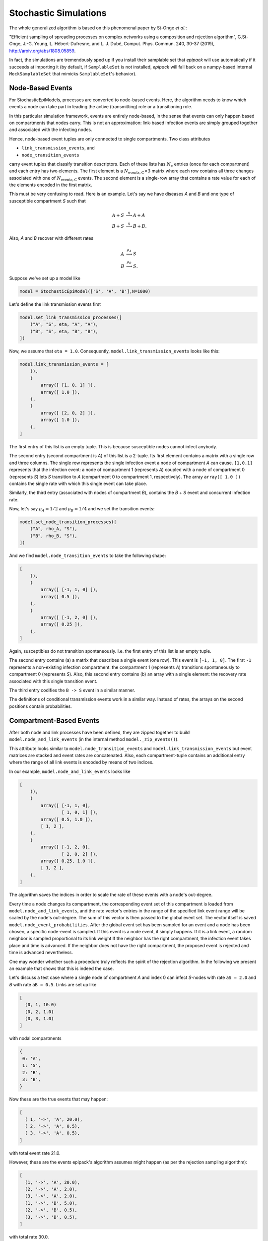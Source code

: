 .. _dev-stochastic-sims:

Stochastic Simulations
----------------------

The whole generalized algorithm is based on this phenomenal paper by
St-Onge `et al.`:

"Efficient sampling of spreading processes on complex networks using a composition and rejection algorithm", G.St-Onge, J.-G. Young, L. Hébert-Dufresne, and L. J. Dubé, Comput. Phys. Commun. 240, 30-37 (2019), http://arxiv.org/abs/1808.05859.

In fact, the simulations are tremendously sped up if you install
their samplable set that `epipack` will use automatically
if it succeeds at importing it (by default,
if ``SamplableSet`` is not installed, `epipack` will fall back on 
a numpy-based internal ``MockSamplableSet`` that mimicks ``SamplableSet``'s
behavior).

Node-Based Events
=================

For StochasticEpiModels, processes are converted to node-based events.
Here, the algorithm needs to know which events a node can take part in
leading the active (transmitting) role or a transitioning role.

In this particular simulation framework, events are entirely node-based,
in the sense that events can only happen based on compartments
that nodes carry. This is not an approximation: link-based 
infection events are simply grouped together and associated with the infecting nodes.

Hence, node-based event tuples are only connected to single compartments.
Two class attributes

- ``link_transmission_events``, and
- ``node_transition_events``

carry event tuples that classify transition descriptors. Each of these
lists has :math:`N_c` entries (once for each compartment) and each
entry has two elements. The first element is a :math:`N_\mathrm{events,C} \times 3`
matrix where each row contains all three changes associated with one of
:math:`N_\mathrm{events,C}` events.
The second element is a single-row array that contains a rate value for each
of the elements encoded in the first matrix.

This must be very confusing to read. Here is an example. Let's say
we have diseases `A` and `B` and one type of susceptible compartment `S` such that

.. math::

    A + S &\stackrel{\eta}{\longrightarrow} A + A\\
    B + S &\stackrel{\eta}{\longrightarrow} B + B.

Also, `A` and `B` recover with different rates

.. math::

    A &\stackrel{\rho_A}{\longrightarrow} S\\
    B &\stackrel{\rho_B}{\longrightarrow} S.

Suppose we've set up a model like

.. code:: python

    model = StochasticEpiModel(['S', 'A', 'B'],N=1000)

Let's define the link transmission events first

.. code:: python

    model.set_link_transmission_processes([
        ("A", "S", eta, "A", "A"),
        ("B", "S", eta, "B", "B"),
    ])

Now, we assume that ``eta = 1.0``.
Consequently, ``model.link_transmission_events`` looks like this:

.. code:: python

    model.link_transmission_events = [
        (),
        (
            array([ [1, 0, 1] ]),
            array([ 1.0 ]),
        ),
        (
            array([ [2, 0, 2] ]),
            array([ 1.0 ]),
        ),
    ]

The first entry of this list is an empty tuple. This is because
susceptible nodes cannot infect anybody.

The second entry (second compartment is `A`) of this list is a 2-tuple. 
Its first element
contains a matrix with a single row and three columns. The single
row represents the single infection event a node of compartment `A`
can cause. ``[1,0,1]`` represents that the infection event: a node
of compartment 1 (represents `A`) coupled with a node of compartment 0
(represents `S`) lets `S` transition to `A` (compartment 0 to compartment 1,
respectively). The array ``array([ 1.0 ])`` contains the single rate 
with which this single event can take place.

Similarly, the third entry (associated with nodes of compartment `B`),
contains the `B` + `S` event and concurrent infection rate.

Now, let's say :math:`\rho_A=1/2` and :math:`\rho_B=1/4` and we set 
the transition events:

.. code:: python

    model.set_node_transition_processes([
        ("A", rho_A, "S"),
        ("B", rho_B, "S"),
    ])

And we find ``model.node_transition_events`` to take the following shape:

.. code:: python

    [
        (),
        (
            array([ [-1, 1, 0] ]),
            array([ 0.5 ]),
        ),
        (
            array([ [-1, 2, 0] ]),
            array([ 0.25 ]),
        ),
    ]

Again, susceptibles do not transition spontaneously. I.e. the first
entry of this list is an empty tuple.

The second entry contains (a) a matrix that describes a single event
(one row). This event is ``[-1, 1, 0]``. The first ``-1`` represents
a non-existing infection compartment: the compartment 1 (represents
`A`) transitions spontaneously to compartment 0 (represents `S`).
Also, this second entry contains (b) an array with a single element:
the recovery rate associated with this single transition event.

The third entry codifies the ``B -> S`` event in a similar manner.

The definitions of conditional transmission events work in a similar
way. Instead of rates, the arrays on the second positions contain probabilities.

Compartment-Based Events
========================

After both node and link processes have been defined, they are zipped together
to build ``model.node_and_link_events`` (in the internal method ``model._zip_events()``).

This attribute looks similar to ``model.node_transition_events`` and
``model.link_transmission_events`` but event matrices are stacked 
and event rates are concatenated. Also, each compartment-tuple contains 
an additional entry where the range of all link events is encoded by means
of two indices.

In our example, ``model.node_and_link_events`` looks like

.. code:: python

    [
        (),
        (
            array([ [-1, 1, 0],
                    [ 1, 0, 1] ]),
            array([ 0.5, 1.0 ]),
            [ 1, 2 ],
        ),
        (
            array([ [-1, 2, 0],
                    [ 2, 0, 2] ]),
            array([ 0.25, 1.0 ]),
            [ 1, 2 ],
        ),
    ]

The algorithm saves the indices in order to scale the rate of these events
with a node's out-degree.

Every time a node changes its compartment, the corresponding event set of
this compartment is loaded from ``model.node_and_link_events``, and 
the rate vector's entries in the range of the specified link event range
will be scaled by the node's out-degree. The sum of this vector is then
passed to the global event set. The vector itself is saved 
``model.node_event_probabilities``. After the global event set has
been sampled for an event and a node has been chosen, 
a specific node-event is sampled. If this event is a node event, 
it simply happens. If it is a link event, a random neighbor is sampled
proportional to its link weight
If the neighbor has the right compartment, the infection event takes place
and time is advanced. If the neighbor does not have the right compartment,
the proposed event is rejected and time is advanced nevertheless.

One may wonder whether such a procedure truly reflects the spirit
of the rejection algorithm. In the following we present an
example that shows that this is indeed the case.

Let's discuss a test case where a single node of compartment `A` and index 0 can infect `S`-nodes with rate ``aS = 2.0`` and `B` with rate ``aB = 0.5``. Links are set up like

.. code:: python

    [
      (0, 1, 10.0)
      (0, 2, 1.0)
      (0, 3, 1.0)
    ]

with nodal compartments

.. code:: python

    {
     0: 'A',
     1: 'S',
     2: 'B',
     3: 'B',
    }

Now these are the true events that may happen:

.. code:: python

    [
      ( 1, '->', 'A', 20.0),
      ( 2, '->', 'A', 0.5),
      ( 3, '->', 'A', 0.5),
    ]

with total event rate 21.0.

However, these are the events epipack's algorithm assumes might happen 
(as per the rejection sampling algorithm):

.. code:: python

    [
      (1, '->', 'A', 20.0),
      (2, '->', 'A', 2.0),
      (3, '->', 'A', 2.0),
      (1, '->', 'B', 5.0),
      (2, '->', 'B', 0.5),
      (3, '->', 'B', 0.5),
    ]

with total rate 30.0.

In principle, the algorithm has to choose one of the events from this list and then reject it if can't happen (i.e. if the neighboring node of the chosen event does not have the correct compartment). Instead, what it does is to sample
(i) a general event, i.e. either 'A' with rate 24.0 or 'B' with rate 6.0. Then, it samples (ii) a neighbor according to the link's weight that connects the origin node to this neighbor. If the neighbor has a compartment that fits with the previously sampled event, the event can take place. If not, the event is rejected, time is advanced, and a new event is sampled.
This second method can be interpreted as deciding first from which bulk of this event super set we sample from and deciding for an event from this bulk afterwards.

Hence, it doesn't matter whether a single event is sampled from the entire list or whether it's decided first which bulk of this list the event will be chosen from. After the decision of the bulk has been made (i.e. by choosing the target compartment), only the link weight is important in determining which event is chosen.
